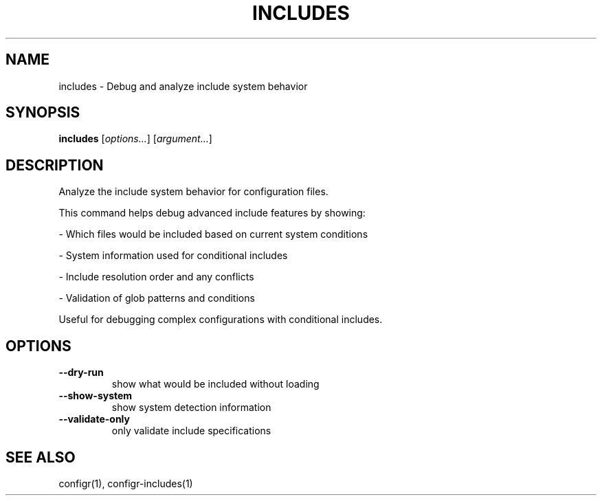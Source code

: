 .TH INCLUDES 1 "2025-07-27" "includes" "Debug and analyze include system behavior"
.SH NAME
includes - Debug and analyze include system behavior
.SH SYNOPSIS
\fBincludes\fP [\fIoptions\&.\&.\&.\fP] [\fIargument\&.\&.\&.\fP]
.SH DESCRIPTION
Analyze the include system behavior for configuration files\&.
.PP
.PP
This command helps debug advanced include features by showing:
.PP
- Which files would be included based on current system conditions
.PP
- System information used for conditional includes
.PP
- Include resolution order and any conflicts
.PP
- Validation of glob patterns and conditions
.PP
.PP
Useful for debugging complex configurations with conditional includes\&.
.SH OPTIONS
.TP
\fB--dry-run\fP
show what would be included without loading
.TP
\fB--show-system\fP
show system detection information
.TP
\fB--validate-only\fP
only validate include specifications
.SH SEE ALSO
configr(1), configr-includes(1)